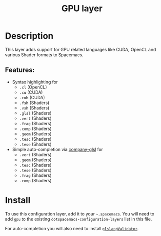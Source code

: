 #+title: GPU layer

#+tags: dsl|layer|programming

[[file:img/opencl.png]] [[file:img/cuda.png]] [[file:img/shaders.png]]

* Table of Contents                     :TOC_5_gh:noexport:
- [[#description][Description]]
  - [[#features][Features:]]
- [[#install][Install]]

* Description
This layer adds support for GPU related languages like CUDA, OpenCL and various Shader formats to Spacemacs.

** Features:
- Syntax highlighting for
  - =.cl= (OpenCL)
  - =.cu= (CUDA)
  - =.cuh= (CUDA)
  - =.fsh= (Shaders)
  - =.vsh= (Shaders)
  - =.glsl= (Shaders)
  - =.vert= (Shaders)
  - =.frag= (Shaders)
  - =.comp= (Shaders)
  - =.geom= (Shaders)
  - =.tesc= (Shaders)
  - =.tese= (Shaders)
- Simple auto-completion via [[https://github.com/Kaali/company-glsl][company-glsl]] for
  - =.vert= (Shaders)
  - =.geom= (Shaders)
  - =.tesc= (Shaders)
  - =.tese= (Shaders)
  - =.frag= (Shaders)
  - =.comp= (Shaders)

* Install
To use this configuration layer, add it to your =~.spacemacs=. You will need to
add =gpu= to the existing =dotspacemacs-configuration-layers= list in this
file.

For auto-completion you will also need to install [[https://www.khronos.org/opengles/sdk/tools/Reference-Compiler/][=glslangValidator=]].
